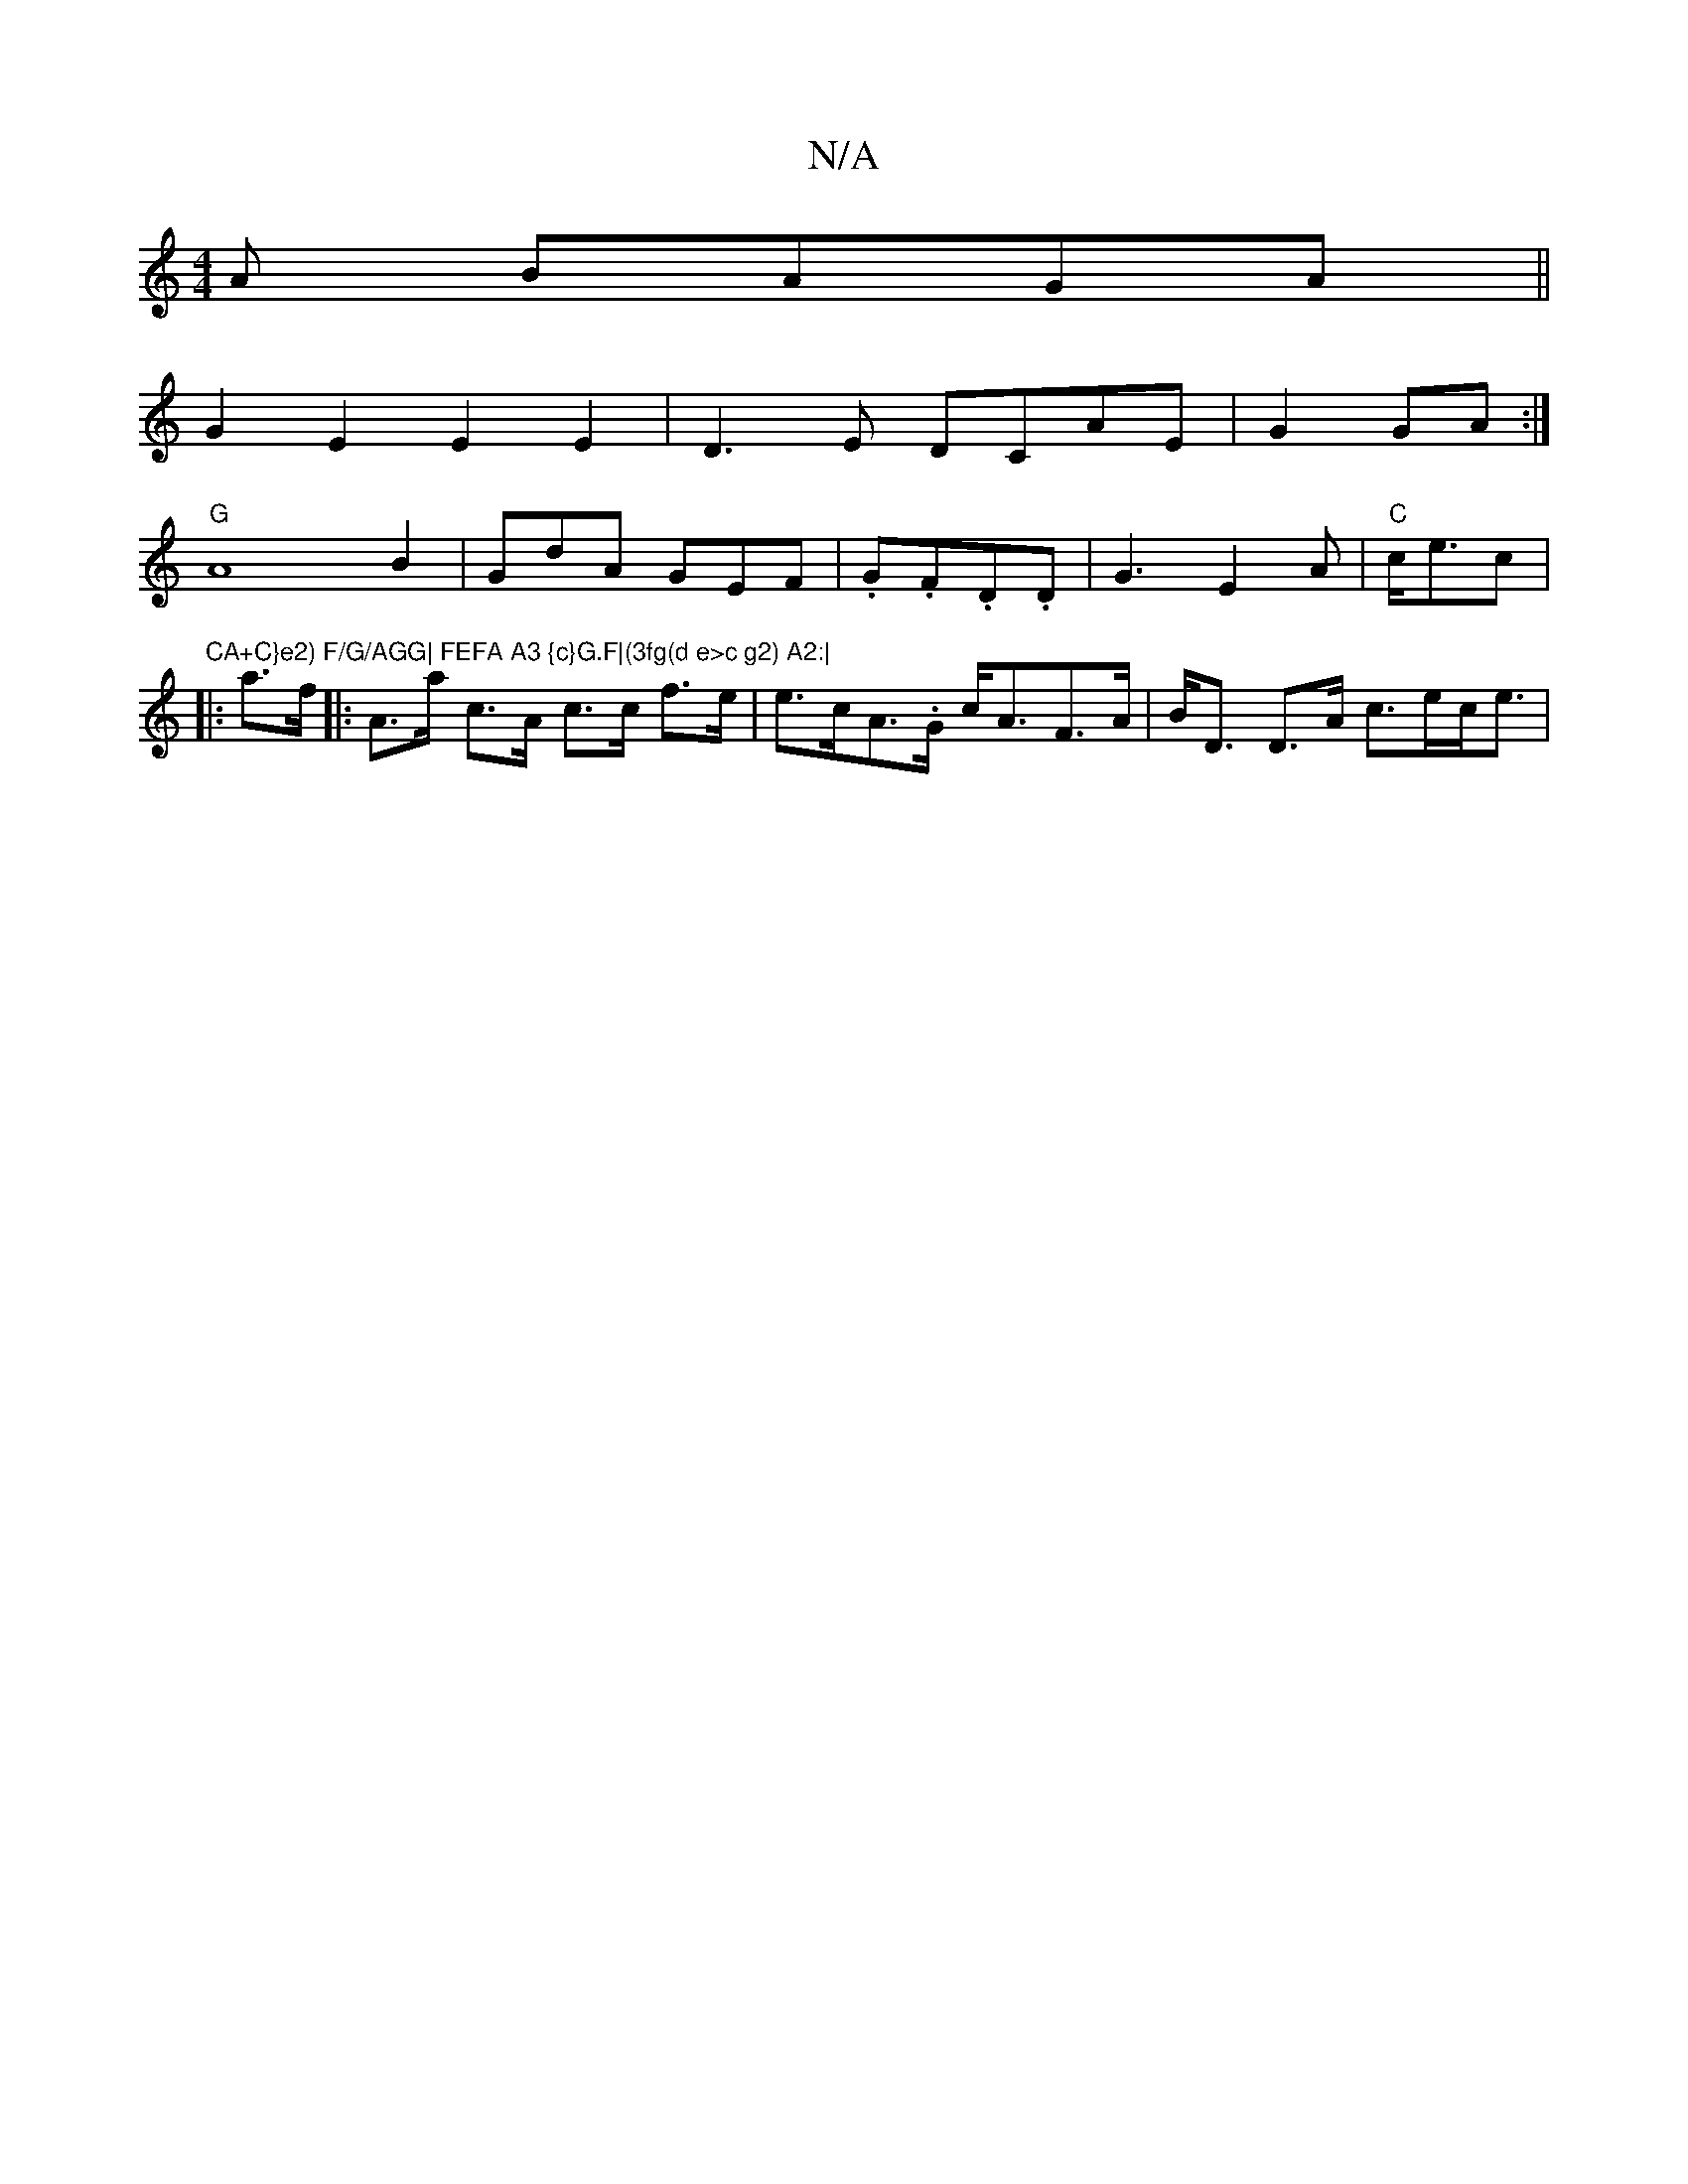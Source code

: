 X:1
T:N/A
M:4/4
R:N/A
K:Cmajor
A BAGA||
G2E2 E2E2|D3E DCAE|G2 GA :|
"G" A8 B2 | GdA GEF | .G.F.D.D | G3 E2 A | "C"c<ec|"CA+C}e2) F/G/AGG| FEFA A3 {c}G.F|(3fg(d e>c g2) A2:|
|: a>f |: A>a c>A c>c f>e | e>cA>.G c<AF>A|B<D D>A c>ec<e|